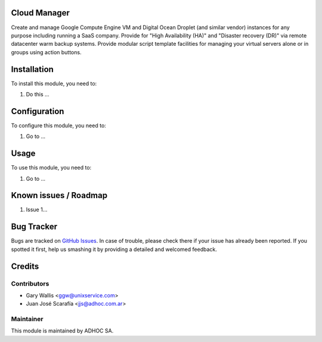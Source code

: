 .. image:: https://img.shields.io/badge/licence-AGPL--3-blue.svg
   :target: http://www.gnu.org/licenses/agpl-3.0-standalone.html
   :alt: License: AGPL-3

Cloud Manager
=============

Create and manage Google Compute Engine VM and Digital Ocean Droplet (and similar vendor) instances for any purpose including running a SaaS company.
Provide for "High Availability (HA)" and "Disaster recovery (DR)" via remote datacenter warm backup systems.
Provide modular script template facilities for managing your virtual servers alone or in groups using action buttons.

Installation
============

To install this module, you need to:

#. Do this ...

Configuration
=============

To configure this module, you need to:

#. Go to ...

Usage
=====

To use this module, you need to:

#. Go to ...

.. repo_id is available in https://github.com/OCA/maintainer-tools/blob/master/tools/repos_with_ids.txt
.. branch is "8.0" for example

Known issues / Roadmap
======================

#. Issue 1...

Bug Tracker
===========

Bugs are tracked on `GitHub Issues
<https://github.com/ingadhoc/{project_repo}/issues>`_. In case of trouble, please
check there if your issue has already been reported. If you spotted it first,
help us smashing it by providing a detailed and welcomed feedback.

Credits
=======

Contributors
------------

* Gary Wallis <ggw@unixservice.com>
* Juan José Scarafía <jjs@adhoc.com.ar>

Maintainer
----------

This module is maintained by ADHOC SA.

